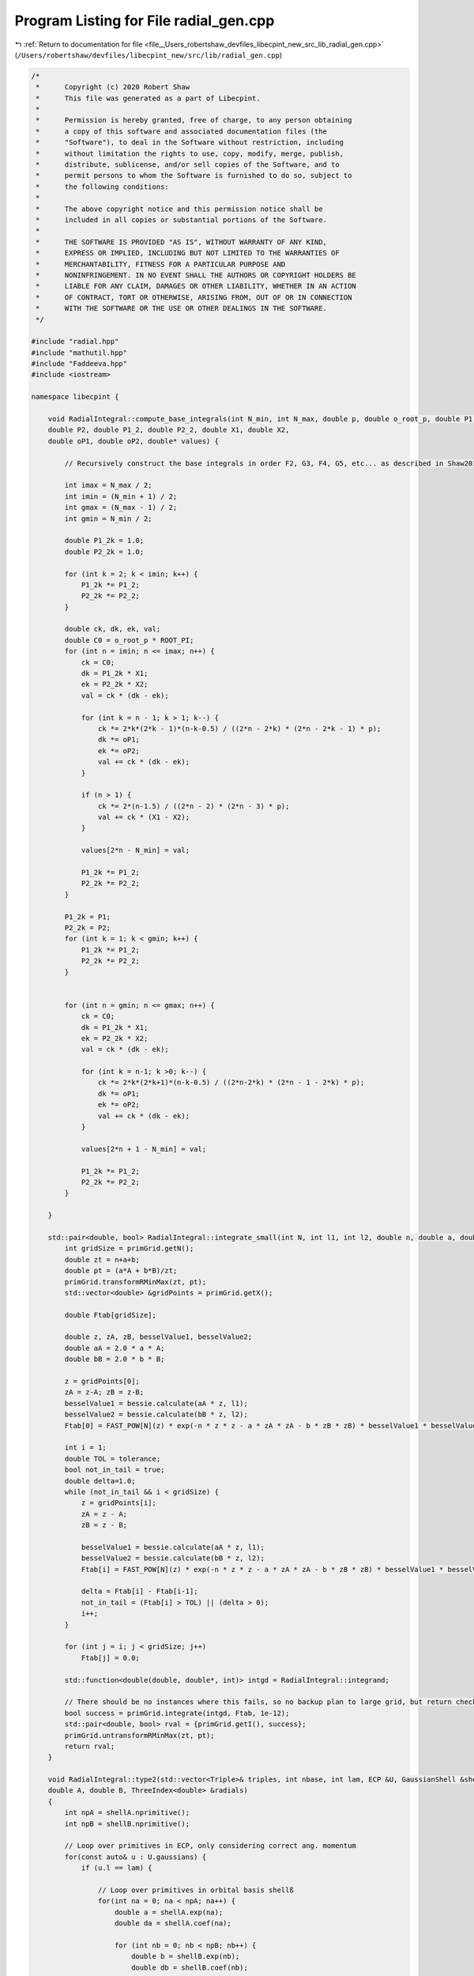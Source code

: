 
.. _program_listing_file__Users_robertshaw_devfiles_libecpint_new_src_lib_radial_gen.cpp:

Program Listing for File radial_gen.cpp
=======================================

|exhale_lsh| :ref:`Return to documentation for file <file__Users_robertshaw_devfiles_libecpint_new_src_lib_radial_gen.cpp>` (``/Users/robertshaw/devfiles/libecpint_new/src/lib/radial_gen.cpp``)

.. |exhale_lsh| unicode:: U+021B0 .. UPWARDS ARROW WITH TIP LEFTWARDS

.. code-block:: cpp

   /* 
    *      Copyright (c) 2020 Robert Shaw
    *      This file was generated as a part of Libecpint.
    *
    *      Permission is hereby granted, free of charge, to any person obtaining
    *      a copy of this software and associated documentation files (the
    *      "Software"), to deal in the Software without restriction, including
    *      without limitation the rights to use, copy, modify, merge, publish,
    *      distribute, sublicense, and/or sell copies of the Software, and to
    *      permit persons to whom the Software is furnished to do so, subject to
    *      the following conditions:
    *
    *      The above copyright notice and this permission notice shall be
    *      included in all copies or substantial portions of the Software.
    *
    *      THE SOFTWARE IS PROVIDED "AS IS", WITHOUT WARRANTY OF ANY KIND,
    *      EXPRESS OR IMPLIED, INCLUDING BUT NOT LIMITED TO THE WARRANTIES OF
    *      MERCHANTABILITY, FITNESS FOR A PARTICULAR PURPOSE AND
    *      NONINFRINGEMENT. IN NO EVENT SHALL THE AUTHORS OR COPYRIGHT HOLDERS BE
    *      LIABLE FOR ANY CLAIM, DAMAGES OR OTHER LIABILITY, WHETHER IN AN ACTION
    *      OF CONTRACT, TORT OR OTHERWISE, ARISING FROM, OUT OF OR IN CONNECTION
    *      WITH THE SOFTWARE OR THE USE OR OTHER DEALINGS IN THE SOFTWARE.
    */
   
   #include "radial.hpp"
   #include "mathutil.hpp"
   #include "Faddeeva.hpp"
   #include <iostream>
   
   namespace libecpint {
       
       void RadialIntegral::compute_base_integrals(int N_min, int N_max, double p, double o_root_p, double P1,
       double P2, double P1_2, double P2_2, double X1, double X2,
       double oP1, double oP2, double* values) {
       
           // Recursively construct the base integrals in order F2, G3, F4, G5, etc... as described in Shaw2017
           
           int imax = N_max / 2;
           int imin = (N_min + 1) / 2;
           int gmax = (N_max - 1) / 2;
           int gmin = N_min / 2;
       
           double P1_2k = 1.0;
           double P2_2k = 1.0; 
       
           for (int k = 2; k < imin; k++) {
               P1_2k *= P1_2;
               P2_2k *= P2_2;
           }
       
           double ck, dk, ek, val; 
           double C0 = o_root_p * ROOT_PI;
           for (int n = imin; n <= imax; n++) {
               ck = C0; 
               dk = P1_2k * X1;
               ek = P2_2k * X2; 
               val = ck * (dk - ek);   
           
               for (int k = n - 1; k > 1; k--) {
                   ck *= 2*k*(2*k - 1)*(n-k-0.5) / ((2*n - 2*k) * (2*n - 2*k - 1) * p);
                   dk *= oP1;
                   ek *= oP2; 
                   val += ck * (dk - ek);
               }
           
               if (n > 1) {
                   ck *= 2*(n-1.5) / ((2*n - 2) * (2*n - 3) * p);
                   val += ck * (X1 - X2); 
               }
           
               values[2*n - N_min] = val;
           
               P1_2k *= P1_2;
               P2_2k *= P2_2;
           }
       
           P1_2k = P1;
           P2_2k = P2;
           for (int k = 1; k < gmin; k++) {
               P1_2k *= P1_2;
               P2_2k *= P2_2;
           } 
       
       
           for (int n = gmin; n <= gmax; n++) {
               ck = C0; 
               dk = P1_2k * X1;
               ek = P2_2k * X2; 
               val = ck * (dk - ek);
           
               for (int k = n-1; k >0; k--) {
                   ck *= 2*k*(2*k+1)*(n-k-0.5) / ((2*n-2*k) * (2*n - 1 - 2*k) * p);
                   dk *= oP1; 
                   ek *= oP2; 
                   val += ck * (dk - ek);
               }
           
               values[2*n + 1 - N_min] = val;
           
               P1_2k *= P1_2;
               P2_2k *= P2_2; 
           } 
       
       }
   
       std::pair<double, bool> RadialIntegral::integrate_small(int N, int l1, int l2, double n, double a, double b, double A, double B) {
           int gridSize = primGrid.getN();
           double zt = n+a+b;
           double pt = (a*A + b*B)/zt;
           primGrid.transformRMinMax(zt, pt); 
           std::vector<double> &gridPoints = primGrid.getX();
       
           double Ftab[gridSize]; 
       
           double z, zA, zB, besselValue1, besselValue2;
           double aA = 2.0 * a * A;
           double bB = 2.0 * b * B;
           
           z = gridPoints[0];
           zA = z-A; zB = z-B;
           besselValue1 = bessie.calculate(aA * z, l1);
           besselValue2 = bessie.calculate(bB * z, l2);
           Ftab[0] = FAST_POW[N](z) * exp(-n * z * z - a * zA * zA - b * zB * zB) * besselValue1 * besselValue2;
           
           int i = 1;
           double TOL = tolerance; 
           bool not_in_tail = true;
           double delta=1.0;
           while (not_in_tail && i < gridSize) {
               z = gridPoints[i];
               zA = z - A; 
               zB = z - B; 
               
               besselValue1 = bessie.calculate(aA * z, l1);
               besselValue2 = bessie.calculate(bB * z, l2);        
               Ftab[i] = FAST_POW[N](z) * exp(-n * z * z - a * zA * zA - b * zB * zB) * besselValue1 * besselValue2;
   
               delta = Ftab[i] - Ftab[i-1];
               not_in_tail = (Ftab[i] > TOL) || (delta > 0);
               i++; 
           }
           
           for (int j = i; j < gridSize; j++)
               Ftab[j] = 0.0;
       
           std::function<double(double, double*, int)> intgd = RadialIntegral::integrand;
           
           // There should be no instances where this fails, so no backup plan to large grid, but return check just in case 
           bool success = primGrid.integrate(intgd, Ftab, 1e-12); 
           std::pair<double, bool> rval = {primGrid.getI(), success};  
           primGrid.untransformRMinMax(zt, pt);
           return rval; 
       }
       
       void RadialIntegral::type2(std::vector<Triple>& triples, int nbase, int lam, ECP &U, GaussianShell &shellA, GaussianShell &shellB,
       double A, double B, ThreeIndex<double> &radials)
       {
           int npA = shellA.nprimitive();
           int npB = shellB.nprimitive();
           
           // Loop over primitives in ECP, only considering correct ang. momentum
           for(const auto& u : U.gaussians) { 
               if (u.l == lam) {
                   
                   // Loop over primitives in orbital basis shellß
                   for(int na = 0; na < npA; na++) {
                       double a = shellA.exp(na);
                       double da = shellA.coef(na); 
               
                       for (int nb = 0; nb < npB; nb++) {
                           double b = shellB.exp(nb);
                           double db = shellB.coef(nb); 
                           
                           // Construct values that will be reused across all radial integrals
                           double p = u.a + a + b;
                           double x = a * A;
                           double y = b * B;
       
                           double P1 = (x + y) / p;
                           double P2 = (y - x) / p;
                           double P1_2 = P1 * P1;
                           double P2_2 = P2 * P2;
                           double oP1 = 1.0 / P1_2;
                           double oP2 = std::abs(P2) < 1e-7 ? 0.0 : 1.0 / P2_2;
                           double root_p = sqrt(p);
                           double o_root_p = 1.0 / root_p; 
                           double aAbB = a*A*A + b*B*B;
                           double Kab = 1.0 / (16.0 * x * y); 
                           double X1 = exp(p * P1_2 - aAbB) * Kab;
                           double X2 = exp(p * P2_2 - aAbB) * Kab;
       
                           double x2 = x * x;
                           double y2 = y * y; 
                           double p2 = p * p; 
       
                           double result = 0.0;
                           
                           // G1A, G1B may not be required, but it seems to be quicker to calculate than to check if needed
                           double daw1 = X1 * Faddeeva::Dawson(root_p * P1);
                           double daw2 = X2 * Faddeeva::Dawson(root_p * P2);   
                           double G1B = 2.0 * ROOT_PI * (daw1 - daw2);
                           double G1A = 2.0 * ROOT_PI * (daw1 + daw2);
                           double H2 =  ROOT_PI * ( X1 + X2 ) * o_root_p; 
   
                           // Compute base integrals
                           double *values = new double[nbase+2]; 
                           compute_base_integrals(2, 3+nbase, p, o_root_p, P1, P2, P1_2, P2_2, X1, X2, oP1, oP2, values); 
                           
                           // Loop over all radial integrals required, divert to generated code
                           for (const Triple& triple : triples ) {
                               int i = std::get<1>(triple);
                               int j = std::get<2>(triple);
                               int k = std::get<0>(triple) + u.n + 2; 
                               
                               int ijk = i*10000 + j*100 + k; 
                               double result = 0.0;
                               if (a * b > MIN_EXP) {// && b > MIN_EXP) { 
                                   switch(ijk) {
                                       case 2 : {
                                           result = ( 1 ) * values[0];
                                           break;
                                       }
   
                                       case 4 : {
                                           result += ( 1 ) * values[ 2 ];
                                           break;
                                       }
   
                                       case 6 : {
                                           result += ( 1 ) * values[ 4 ];
                                           break;
                                       }
   
                                       case 8 : {
                                           result += ( 1 ) * values[ 6 ];
                                           break;
                                       }
   
                                       case 10 : {
                                           result += ( 1 ) * values[ 8 ];
                                           break;
                                       }
   
                                       case 12 : {
                                           result += ( 1 ) * values[ 10 ];
                                           break;
                                       }
   
                                       case 101 : {
                                           result = ( p/y ) * values[0];
                                           result += ( -x/y ) * G1A;
                                           break;
                                       }
   
                                       case 103 : {
                                           result = ( -1/(2*y) ) * values[0];
                                           result += ( 1 ) * values[ 1 ];
                                           break;
                                       }
   
                                       case 105 : {
                                           result += ( -1/(2*y) ) * values[ 2 ];
                                           result += ( 1 ) * values[ 3 ];
                                           break;
                                       }
   
                                       case 107 : {
                                           result += ( -1/(2*y) ) * values[ 4 ];
                                           result += ( 1 ) * values[ 5 ];
                                           break;
                                       }
   
                                       case 109 : {
                                           result += ( -1/(2*y) ) * values[ 6 ];
                                           result += ( 1 ) * values[ 7 ];
                                           break;
                                       }
   
                                       case 111 : {
                                           result += ( -1/(2*y) ) * values[ 8 ];
                                           result += ( 1 ) * values[ 9 ];
                                           break;
                                       }
   
                                       case 10102 : {
                                           result = ( -(p/2 + y2)/(x*y) ) * values[0];
                                           result += ( p/x ) * values[ 1 ];
                                           break;
                                       }
   
                                       case 10104 : {
                                           result = ( 1/(2*x*y) ) * values[0];
                                           result += ( -(p/2 + y2)/(x*y) ) * values[ 2 ];
                                           result += ( -1/x ) * values[ 1 ];
                                           result += ( p/x ) * values[ 3 ];
                                           break;
                                       }
   
                                       case 10106 : {
                                           result += ( 1/(x*y) ) * values[ 2 ];
                                           result += ( -(p/2 + y2)/(x*y) ) * values[ 4 ];
                                           result += ( -2/x ) * values[ 3 ];
                                           result += ( p/x ) * values[ 5 ];
                                           break;
                                       }
   
                                       case 10108 : {
                                           result += ( 3/(2*x*y) ) * values[ 4 ];
                                           result += ( -(p/2 + y2)/(x*y) ) * values[ 6 ];
                                           result += ( -3/x ) * values[ 5 ];
                                           result += ( p/x ) * values[ 7 ];
                                           break;
                                       }
   
                                       case 10110 : {
                                           result += ( -1/(4*x*y) ) * values[ 6 ];
                                           result += ( -(p/2 + y2)/(x*y) ) * values[ 8 ];
                                           result += ( 1/(2*x) ) * values[ 7 ];
                                           result += ( p/x ) * values[ 9 ];
                                           break;
                                       }
   
                                       case 202 : {
                                           result = ( -3*p/(2*y2) + 1 ) * values[0];
                                           result += ( 3*x/(2*y2) ) * G1A;
                                           break;
                                       }
   
                                       case 204 : {
                                           result = ( 3/(4*y2) ) * values[0];
                                           result += ( 1 ) * values[ 2 ];
                                           result += ( -3/(2*y) ) * values[ 1 ];
                                           break;
                                       }
   
                                       case 206 : {
                                           result += ( 3/(4*y2) ) * values[ 2 ];
                                           result += ( 1 ) * values[ 4 ];
                                           result += ( -3/(2*y) ) * values[ 3 ];
                                           break;
                                       }
   
                                       case 208 : {
                                           result += ( 3/(4*y2) ) * values[ 4 ];
                                           result += ( 1 ) * values[ 6 ];
                                           result += ( -3/(2*y) ) * values[ 5 ];
                                           break;
                                       }
   
                                       case 210 : {
                                           result += ( 3/(4*y2) ) * values[ 6 ];
                                           result += ( 1 ) * values[ 8 ];
                                           result += ( -3/(2*y) ) * values[ 7 ];
                                           break;
                                       }
   
                                       case 10201 : {
                                           result = ( -p*(p + 2*x2)/(2*x*y2) ) * values[0];
                                           result += ( x2/y2 ) * G1A;
                                           result += ( p/y ) * H2;
                                           break;
                                       }
   
                                       case 10203 : {
                                           result = ( (3*p + 2*y2)/(4*x*y2) ) * values[0];
                                           result += ( p/x ) * values[ 2 ];
                                           result += ( -(3*p/2 + y2)/(x*y) ) * values[ 1 ];
                                           break;
                                       }
   
                                       case 10205 : {
                                           result = ( -3/(4*x*y2) ) * values[0];
                                           result += ( (3*p - 2*y2)/(4*x*y2) ) * values[ 2 ];
                                           result += ( p/x ) * values[ 4 ];
                                           result += ( 3/(2*x*y) ) * values[ 1 ];
                                           result += ( -(3*p/2 + y2)/(x*y) ) * values[ 3 ];
                                           break;
                                       }
   
                                       case 10207 : {
                                           result += ( -3/(2*x*y2) ) * values[ 2 ];
                                           result += ( 3*(p - 2*y2)/(4*x*y2) ) * values[ 4 ];
                                           result += ( p/x ) * values[ 6 ];
                                           result += ( 3/(x*y) ) * values[ 3 ];
                                           result += ( -(3*p/2 + y2)/(x*y) ) * values[ 5 ];
                                           break;
                                       }
   
                                       case 10209 : {
                                           result += ( -9/(4*x*y2) ) * values[ 4 ];
                                           result += ( (3*p - 10*y2)/(4*x*y2) ) * values[ 6 ];
                                           result += ( p/x ) * values[ 8 ];
                                           result += ( 9/(2*x*y) ) * values[ 5 ];
                                           result += ( -(3*p/2 + y2)/(x*y) ) * values[ 7 ];
                                           break;
                                       }
   
                                       case 20202 : {
                                           result = ( (3*p2 + 4*y2*(p + y2))/(4*x2*y2) ) * values[0];
                                           result += ( p2/x2 ) * values[ 2 ];
                                           result += ( -p*(3*p + 4*y2)/(2*x2*y) ) * values[ 1 ];
                                           break;
                                       }
   
                                       case 20204 : {
                                           result = ( -(3*p/2 + y2)/(x2*y2) ) * values[0];
                                           result += ( (3*p2 + 4*y2*(-p + y2))/(4*x2*y2) ) * values[ 2 ];
                                           result += ( p2/x2 ) * values[ 4 ];
                                           result += ( (3*p + 2*y2)/(x2*y) ) * values[ 1 ];
                                           result += ( -p*(3*p + 4*y2)/(2*x2*y) ) * values[ 3 ];
                                           break;
                                       }
   
                                       case 20206 : {
                                           result = ( 3/(2*x2*y2) ) * values[0];
                                           result += ( -3*p/(x2*y2) ) * values[ 2 ];
                                           result += ( (3*p2 + 4*y2*(-3*p + y2))/(4*x2*y2) ) * values[ 4 ];
                                           result += ( p2/x2 ) * values[ 6 ];
                                           result += ( -3/(x2*y) ) * values[ 1 ];
                                           result += ( 2*(3*p + 2*y2)/(x2*y) ) * values[ 3 ];
                                           result += ( -p*(3*p + 4*y2)/(2*x2*y) ) * values[ 5 ];
                                           break;
                                       }
   
                                       case 20208 : {
                                           result += ( 9/(2*x2*y2) ) * values[ 2 ];
                                           result += ( 3*(-3*p + 2*y2)/(2*x2*y2) ) * values[ 4 ];
                                           result += ( (3*p2 + 4*y2*(-5*p + y2))/(4*x2*y2) ) * values[ 6 ];
                                           result += ( p2/x2 ) * values[ 8 ];
                                           result += ( -9/(x2*y) ) * values[ 3 ];
                                           result += ( 3*(3*p + 2*y2)/(x2*y) ) * values[ 5 ];
                                           result += ( -p*(3*p + 4*y2)/(2*x2*y) ) * values[ 7 ];
                                           break;
                                       }
   
                                       case 301 : {
                                           result = ( p*(-5*p + 5*x2 + 2*y2)/(2*(y2*y)) ) * values[0];
                                           result += ( x*(15*p - 10*x2 + 6*y2)/(4*(y2*y)) ) * G1A;
                                           result += ( -5*p*x/(2*y2) ) * H2;
                                           break;
                                       }
   
                                       case 303 : {
                                           result = ( 15*p/(4*(y2*y)) - 3/y ) * values[0];
                                           result += ( 1 ) * values[ 1 ];
                                           result += ( -15*x/(4*(y2*y)) ) * G1A;
                                           break;
                                       }
   
                                       case 305 : {
                                           result = ( -15/(8*(y2*y)) ) * values[0];
                                           result += ( -3/y ) * values[ 2 ];
                                           result += ( 15/(4*y2) ) * values[ 1 ];
                                           result += ( 1 ) * values[ 3 ];
                                           break;
                                       }
   
                                       case 307 : {
                                           result += ( -15/(8*(y2*y)) ) * values[ 2 ];
                                           result += ( -3/y ) * values[ 4 ];
                                           result += ( 15/(4*y2) ) * values[ 3 ];
                                           result += ( 1 ) * values[ 5 ];
                                           break;
                                       }
   
                                       case 309 : {
                                           result += ( -15/(8*(y2*y)) ) * values[ 4 ];
                                           result += ( -3/y ) * values[ 6 ];
                                           result += ( 15/(4*y2) ) * values[ 5 ];
                                           result += ( 1 ) * values[ 7 ];
                                           break;
                                       }
   
                                       case 10302 : {
                                           result = ( (5*p2 + 10*p*x2 - 2*p*y2 - 4*(y2*y2))/(4*x*(y2*y)) ) * values[0];
                                           result += ( p/x ) * values[ 1 ];
                                           result += ( -5*x2/(2*(y2*y)) ) * G1A;
                                           result += ( -5*p/(2*y2) ) * H2;
                                           break;
                                       }
   
                                       case 10304 : {
                                           result = ( -(15*p + 6*y2)/(8*x*(y2*y)) ) * values[0];
                                           result += ( -(3*p + y2)/(x*y) ) * values[ 2 ];
                                           result += ( 3*(5*p + 2*y2)/(4*x*y2) ) * values[ 1 ];
                                           result += ( p/x ) * values[ 3 ];
                                           break;
                                       }
   
                                       case 10306 : {
                                           result = ( 15/(8*x*(y2*y)) ) * values[0];
                                           result += ( 3*(-5*p + 6*y2)/(8*x*(y2*y)) ) * values[ 2 ];
                                           result += ( -(3*p + y2)/(x*y) ) * values[ 4 ];
                                           result += ( -15/(4*x*y2) ) * values[ 1 ];
                                           result += ( (15*p + 2*y2)/(4*x*y2) ) * values[ 3 ];
                                           result += ( p/x ) * values[ 5 ];
                                           break;
                                       }
   
                                       case 10308 : {
                                           result += ( 15/(4*x*(y2*y)) ) * values[ 2 ];
                                           result += ( 3*(-5*p + 14*y2)/(8*x*(y2*y)) ) * values[ 4 ];
                                           result += ( -(3*p + y2)/(x*y) ) * values[ 6 ];
                                           result += ( -15/(2*x*y2) ) * values[ 3 ];
                                           result += ( (15*p - 2*y2)/(4*x*y2) ) * values[ 5 ];
                                           result += ( p/x ) * values[ 7 ];
                                           break;
                                       }
   
                                       case 20301 : {
                                           result = ( p*(3*p2 + 2*p*x2 + 4*(x2*x2) + 4*x2*y2 - 4*(y2*y2))/(4*x2*(y2*y)) ) * values[0];
                                           result += ( p2/x2 ) * values[ 1 ];
                                           result += ( -(x2*x)/(y2*y) ) * G1A;
                                           result += ( -p*(3*p + 2*x2 + 2*y2)/(2*x*y2) ) * H2;
                                           break;
                                       }
   
                                       case 20303 : {
                                           result = ( -(15*p2 + 12*p*y2 + 4*(y2*y2))/(8*x2*(y2*y)) ) * values[0];
                                           result += ( -p*(3*p + 2*y2)/(x2*y) ) * values[ 2 ];
                                           result += ( (15*p2 + 4*y2*(3*p + y2))/(4*x2*y2) ) * values[ 1 ];
                                           result += ( p2/x2 ) * values[ 3 ];
                                           break;
                                       }
   
                                       case 20305 : {
                                           result = ( 3*(5*p + 2*y2)/(4*x2*(y2*y)) ) * values[0];
                                           result += ( 3*(-5*p2 + 12*p*y2 + 4*(y2*y2))/(8*x2*(y2*y)) ) * values[ 2 ];
                                           result += ( -p*(3*p + 2*y2)/(x2*y) ) * values[ 4 ];
                                           result += ( -(15*p + 6*y2)/(2*x2*y2) ) * values[ 1 ];
                                           result += ( (15*p2 + 4*y2*(p + y2))/(4*x2*y2) ) * values[ 3 ];
                                           result += ( p2/x2 ) * values[ 5 ];
                                           break;
                                       }
   
                                       case 20307 : {
                                           result = ( -15/(4*x2*(y2*y)) ) * values[0];
                                           result += ( 3*(5*p - 2*y2)/(2*x2*(y2*y)) ) * values[ 2 ];
                                           result += ( (-15*p2 + 84*p*y2 + 28*(y2*y2))/(8*x2*(y2*y)) ) * values[ 4 ];
                                           result += ( -p*(3*p + 2*y2)/(x2*y) ) * values[ 6 ];
                                           result += ( 15/(2*x2*y2) ) * values[ 1 ];
                                           result += ( -(15*p + 4*y2)/(x2*y2) ) * values[ 3 ];
                                           result += ( (15*p2 + 4*y2*(-p + y2))/(4*x2*y2) ) * values[ 5 ];
                                           result += ( p2/x2 ) * values[ 7 ];
                                           break;
                                       }
   
                                       case 30302 : {
                                           result = ( -(15*(p2*p) + 18*p2*y2 + 12*p*(y2*y2) + 8*(y2*y2*y2))/(8*(x2*x)*(y2*y)) ) * values[0];
                                           result += ( -3*p2*(p + y2)/((x2*x)*y) ) * values[ 2 ];
                                           result += ( 3*p*(5*p2 + 6*p*y2 + 4*(y2*y2))/(4*(x2*x)*y2) ) * values[ 1 ];
                                           result += ( (p2*p)/(x2*x) ) * values[ 3 ];
                                           break;
                                       }
   
                                       case 30304 : {
                                           result = ( 3*(15*p2 + 12*p*y2 + 4*(y2*y2))/(8*(x2*x)*(y2*y)) ) * values[0];
                                           result += ( (-15*(p2*p) + 54*p2*y2 + 4*(y2*y2)*(9*p - 2*y2))/(8*(x2*x)*(y2*y)) ) * values[ 2 ];
                                           result += ( -3*p2*(p + y2)/((x2*x)*y) ) * values[ 4 ];
                                           result += ( -(45*p2 + 12*y2*(3*p + y2))/(4*(x2*x)*y2) ) * values[ 1 ];
                                           result += ( 3*p*(5*p2 + 2*y2*(p + 2*y2))/(4*(x2*x)*y2) ) * values[ 3 ];
                                           result += ( (p2*p)/(x2*x) ) * values[ 5 ];
                                           break;
                                       }
   
                                       case 30306 : {
                                           result = ( -(45*p + 18*y2)/(4*(x2*x)*(y2*y)) ) * values[0];
                                           result += ( 3*(15*p2 - 12*p*y2 - 4*(y2*y2))/(4*(x2*x)*(y2*y)) ) * values[ 2 ];
                                           result += ( (-15*(p2*p) + 126*p2*y2 + 4*(y2*y2)*(21*p - 2*y2))/(8*(x2*x)*(y2*y)) ) * values[ 4 ];
                                           result += ( -3*p2*(p + y2)/((x2*x)*y) ) * values[ 6 ];
                                           result += ( 9*(5*p + 2*y2)/(2*(x2*x)*y2) ) * values[ 1 ];
                                           result += ( -(45*p2 + 12*y2*(2*p + y2))/(2*(x2*x)*y2) ) * values[ 3 ];
                                           result += ( 3*p*(5*p2 + 2*y2*(-p + 2*y2))/(4*(x2*x)*y2) ) * values[ 5 ];
                                           result += ( (p2*p)/(x2*x) ) * values[ 7 ];
                                           break;
                                       }
   
                                       case 402 : {
                                           result = ( (-5*p*(-7*p + 7*x2 + 4*y2)/4 + (y2*y2))/(y2*y2) ) * values[0];
                                           result += ( 5*x*(-21*p + 14*x2 - 6*y2)/(8*(y2*y2)) ) * G1A;
                                           result += ( 35*p*x/(4*(y2*y)) ) * H2;
                                           break;
                                       }
   
                                       case 404 : {
                                           result = ( 15*(-7*p + 6*y2)/(8*(y2*y2)) ) * values[0];
                                           result += ( 1 ) * values[ 2 ];
                                           result += ( -5/y ) * values[ 1 ];
                                           result += ( 105*x/(8*(y2*y2)) ) * G1A;
                                           break;
                                       }
   
                                       case 406 : {
                                           result = ( 105/(16*(y2*y2)) ) * values[0];
                                           result += ( 45/(4*y2) ) * values[ 2 ];
                                           result += ( 1 ) * values[ 4 ];
                                           result += ( -105/(8*(y2*y)) ) * values[ 1 ];
                                           result += ( -5/y ) * values[ 3 ];
                                           break;
                                       }
   
                                       case 408 : {
                                           result += ( 105/(16*(y2*y2)) ) * values[ 2 ];
                                           result += ( 45/(4*y2) ) * values[ 4 ];
                                           result += ( 1 ) * values[ 6 ];
                                           result += ( -105/(8*(y2*y)) ) * values[ 3 ];
                                           result += ( -5/y ) * values[ 5 ];
                                           break;
                                       }
   
                                       case 10401 : {
                                           result = ( -p*(-7*p2 - 28*p*x2 + 2*p*y2 + 14*(x2*x2) + 4*x2*y2)/(4*x*(y2*y2)) ) * values[0];
                                           result += ( x2*(-35*p + 14*x2 - 10*y2)/(4*(y2*y2)) ) * G1A;
                                           result += ( p*(-7*p + 7*x2 + 2*y2)/(2*(y2*y)) ) * H2;
                                           break;
                                       }
   
                                       case 10403 : {
                                           result = ( -(35*p2 + 70*p*x2 - 20*p*y2 - 32*(y2*y2))/(8*x*(y2*y2)) ) * values[0];
                                           result += ( p/x ) * values[ 2 ];
                                           result += ( -(5*p + y2)/(x*y) ) * values[ 1 ];
                                           result += ( 35*x2/(4*(y2*y2)) ) * G1A;
                                           result += ( 35*p/(4*(y2*y)) ) * H2;
                                           break;
                                       }
   
                                       case 10405 : {
                                           result = ( 15*(7*p + 2*y2)/(16*x*(y2*y2)) ) * values[0];
                                           result += ( 45*p/(4*x*y2) + 3/x ) * values[ 2 ];
                                           result += ( p/x ) * values[ 4 ];
                                           result += ( -(105*p + 30*y2)/(8*x*(y2*y)) ) * values[ 1 ];
                                           result += ( -(5*p + y2)/(x*y) ) * values[ 3 ];
                                           break;
                                       }
   
                                       case 10407 : {
                                           result = ( -105/(16*x*(y2*y2)) ) * values[0];
                                           result += ( 15*(7*p - 10*y2)/(16*x*(y2*y2)) ) * values[ 2 ];
                                           result += ( 45*p/(4*x*y2) + 2/x ) * values[ 4 ];
                                           result += ( p/x ) * values[ 6 ];
                                           result += ( 105/(8*x*(y2*y)) ) * values[ 1 ];
                                           result += ( 5*(-21*p + 2*y2)/(8*x*(y2*y)) ) * values[ 3 ];
                                           result += ( -(5*p + y2)/(x*y) ) * values[ 5 ];
                                           break;
                                       }
   
                                       case 20402 : {
                                           result = ( -(21*(p2*p) + 14*p2*x2 - 6*p2*y2 + 28*p*(x2*x2) + 28*p*x2*y2 - 36*p*(y2*y2) - 8*(y2*y2*y2))/(8*x2*(y2*y2)) ) * values[0];
                                           result += ( p2/x2 ) * values[ 2 ];
                                           result += ( -p*(5*p + 2*y2)/(x2*y) ) * values[ 1 ];
                                           result += ( 7*(x2*x)/(2*(y2*y2)) ) * G1A;
                                           result += ( 7*p*(3*p + 2*x2 + 2*y2)/(4*x*(y2*y)) ) * H2;
                                           break;
                                       }
   
                                       case 20404 : {
                                           result = ( 3*(35*p2 + 20*p*y2 + 4*(y2*y2))/(16*x2*(y2*y2)) ) * values[0];
                                           result += ( (45*p2 + 4*y2*(6*p + y2))/(4*x2*y2) ) * values[ 2 ];
                                           result += ( p2/x2 ) * values[ 4 ];
                                           result += ( -(105*p2 + 60*p*y2 + 12*(y2*y2))/(8*x2*(y2*y)) ) * values[ 1 ];
                                           result += ( -p*(5*p + 2*y2)/(x2*y) ) * values[ 3 ];
                                           break;
                                       }
   
                                       case 20406 : {
                                           result = ( -(105*p + 30*y2)/(8*x2*(y2*y2)) ) * values[0];
                                           result += ( 3*(35*p2 - 100*p*y2 - 28*(y2*y2))/(16*x2*(y2*y2)) ) * values[ 2 ];
                                           result += ( (45*p2 + 4*y2*(4*p + y2))/(4*x2*y2) ) * values[ 4 ];
                                           result += ( p2/x2 ) * values[ 6 ];
                                           result += ( 15*(7*p + 2*y2)/(4*x2*(y2*y)) ) * values[ 1 ];
                                           result += ( (-105*p2 + 20*p*y2 + 4*(y2*y2))/(8*x2*(y2*y)) ) * values[ 3 ];
                                           result += ( -p*(5*p + 2*y2)/(x2*y) ) * values[ 5 ];
                                           break;
                                       }
   
                                       case 30401 : {
                                           result = ( -p*(15*(p2*p) + 6*p2*x2 + 4*p*(x2*x2) + 24*p*x2*y2 - 36*p*(y2*y2) + 8*(x2*x2*x2) + 8*(x2*x2)*y2 + 8*x2*(y2*y2) - 16*(y2*y2*y2))/(8*(x2*x)*(y2*y2)) ) * values[0];
                                           result += ( (p2*p)/(x2*x) ) * values[ 2 ];
                                           result += ( -p2*(5*p + 3*y2)/((x2*x)*y) ) * values[ 1 ];
                                           result += ( (x2*x2)/(y2*y2) ) * G1A;
                                           result += ( p*(15*p2 + 6*p*x2 + 20*p*y2 + 4*(x2*x2) + 4*x2*y2 + 4*(y2*y2))/(4*x2*(y2*y)) ) * H2;
                                           break;
                                       }
   
                                       case 30403 : {
                                           result = ( (105*(p2*p) + 90*p2*y2 + 36*p*(y2*y2) + 8*(y2*y2*y2))/(16*(x2*x)*(y2*y2)) ) * values[0];
                                           result += ( 3*p*(15*p2 + 4*y2*(3*p + y2))/(4*(x2*x)*y2) ) * values[ 2 ];
                                           result += ( (p2*p)/(x2*x) ) * values[ 4 ];
                                           result += ( -(105*(p2*p) + 90*p2*y2 + 36*p*(y2*y2) + 8*(y2*y2*y2))/(8*(x2*x)*(y2*y)) ) * values[ 1 ];
                                           result += ( -p2*(5*p + 3*y2)/((x2*x)*y) ) * values[ 3 ];
                                           break;
                                       }
   
                                       case 30405 : {
                                           result = ( -(315*p2 + 180*p*y2 + 36*(y2*y2))/(16*(x2*x)*(y2*y2)) ) * values[0];
                                           result += ( -(-105*(p2*p) + 450*p2*y2 + 252*p*(y2*y2) + 40*(y2*y2*y2))/(16*(x2*x)*(y2*y2)) ) * values[ 2 ];
                                           result += ( 3*p*(15*p2 + 4*y2*(2*p + y2))/(4*(x2*x)*y2) ) * values[ 4 ];
                                           result += ( (p2*p)/(x2*x) ) * values[ 6 ];
                                           result += ( 9*(35*p2 + 20*p*y2 + 4*(y2*y2))/(8*(x2*x)*(y2*y)) ) * values[ 1 ];
                                           result += ( (-105*(p2*p) + 30*p2*y2 + 4*(y2*y2)*(3*p - 2*y2))/(8*(x2*x)*(y2*y)) ) * values[ 3 ];
                                           result += ( -p2*(5*p + 3*y2)/((x2*x)*y) ) * values[ 5 ];
                                           break;
                                       }
   
                                       case 40402 : {
                                           result = ( (105*(p2*p2) + 120*(p2*p)*y2 + 72*p2*(y2*y2) + 32*p*(y2*y2*y2) + 16*(y2*y2*y2*y2))/(16*(x2*x2)*(y2*y2)) ) * values[0];
                                           result += ( 3*p2*(15*p2 + 8*y2*(2*p + y2))/(4*(x2*x2)*y2) ) * values[ 2 ];
                                           result += ( (p2*p2)/(x2*x2) ) * values[ 4 ];
                                           result += ( -p*(105*(p2*p) + 120*p2*y2 + 72*p*(y2*y2) + 32*(y2*y2*y2))/(8*(x2*x2)*(y2*y)) ) * values[ 1 ];
                                           result += ( -(p2*p)*(5*p + 4*y2)/((x2*x2)*y) ) * values[ 3 ];
                                           break;
                                       }
   
                                       case 40404 : {
                                           result = ( -(105*(p2*p) + 90*p2*y2 + 36*p*(y2*y2) + 8*(y2*y2*y2))/(4*(x2*x2)*(y2*y2)) ) * values[0];
                                           result += ( (105*(p2*p2) - 600*(p2*p)*y2 - 504*p2*(y2*y2) - 160*p*(y2*y2*y2) + 16*(y2*y2*y2*y2))/(16*(x2*x2)*(y2*y2)) ) * values[ 2 ];
                                           result += ( p2*(45*p2 + 32*p*y2 + 24*(y2*y2))/(4*(x2*x2)*y2) ) * values[ 4 ];
                                           result += ( (p2*p2)/(x2*x2) ) * values[ 6 ];
                                           result += ( (105*(p2*p) + 90*p2*y2 + 36*p*(y2*y2) + 8*(y2*y2*y2))/(2*(x2*x2)*(y2*y)) ) * values[ 1 ];
                                           result += ( p*(-105*(p2*p) + 40*p2*y2 + (y2*y2)*(24*p - 32*y2))/(8*(x2*x2)*(y2*y)) ) * values[ 3 ];
                                           result += ( -(p2*p)*(5*p + 4*y2)/((x2*x2)*y) ) * values[ 5 ];
                                           break;
                                       }
   
                                       default: {
                                           if (estimate_type2(k, i, j, u.a, a, b, A, B) > tolerance){ 
                                               std::pair<double, bool> quadval = integrate_small(k, i, j, u.a, a, b, A, B);
                                               result = quadval.first; 
                                               if (!quadval.second) std::cout << "Quadrature failed" << std::endl; 
                                           }
                                       }
                                   }
                               } else {
                                   if (estimate_type2(k, i, j, u.a, a, b, A, B) > tolerance){ 
                                       std::pair<double, bool> quadval = integrate_small(k, i, j, u.a, a, b, A, B);
                                       result = quadval.first; 
                                       if (!quadval.second) std::cout << "Quadrature failed" << std::endl; 
                                   }
                               } 
                               
                               radials(k-2-u.n, i, j) += da * db * u.d * result;
                           }
                           
                           delete[] values; 
                       }
                   }
               }
           }
       }
   }
